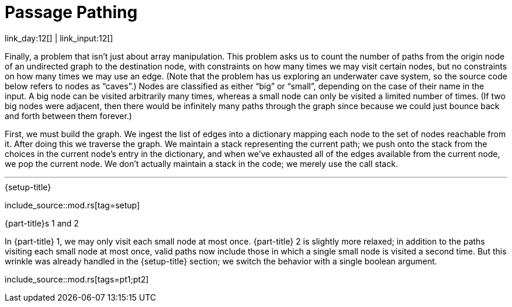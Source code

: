 = Passage Pathing

link_day:12[] | link_input:12[]

Finally, a problem that isn't just about array manipulation.
This problem asks us to count the number of paths from the origin node of an undirected graph to the destination node, with constraints on how many times we may visit certain nodes, but no constraints on how many times we may use an edge.
(Note that the problem has us exploring an underwater cave system, so the source code below refers to nodes as “caves”.)
Nodes are classified as either “big” or “small”, depending on the case of their name in the input.
A big node can be visited arbitrarily many times, whereas a small node can only be visited a limited number of times.
(If two big nodes were adjacent, then there would be infinitely many paths through the graph since because we could just bounce back and forth between them forever.)

First, we must build the graph.
We ingest the list of edges into a dictionary mapping each node to the set of nodes reachable from it.
After doing this we traverse the graph.
We maintain a stack representing the current path; we push onto the stack from the choices in the current node's entry in the dictionary, and when we've exhausted all of the edges available from the current node, we pop the current node.
We don't actually maintain a stack in the code; we merely use the call stack.

***

.{setup-title}
--
include_source::mod.rs[tag=setup]
--

.{part-title}s 1 and 2
In {part-title} 1, we may only visit each small node at most once.
{part-title} 2 is slightly more relaxed; in addition to the paths visiting each small node at most once, valid paths now include those in which a single small node is visited a second time.
But this wrinkle was already handled in the {setup-title} section; we switch the behavior with a single boolean argument.

include_source::mod.rs[tags=pt1;pt2]
